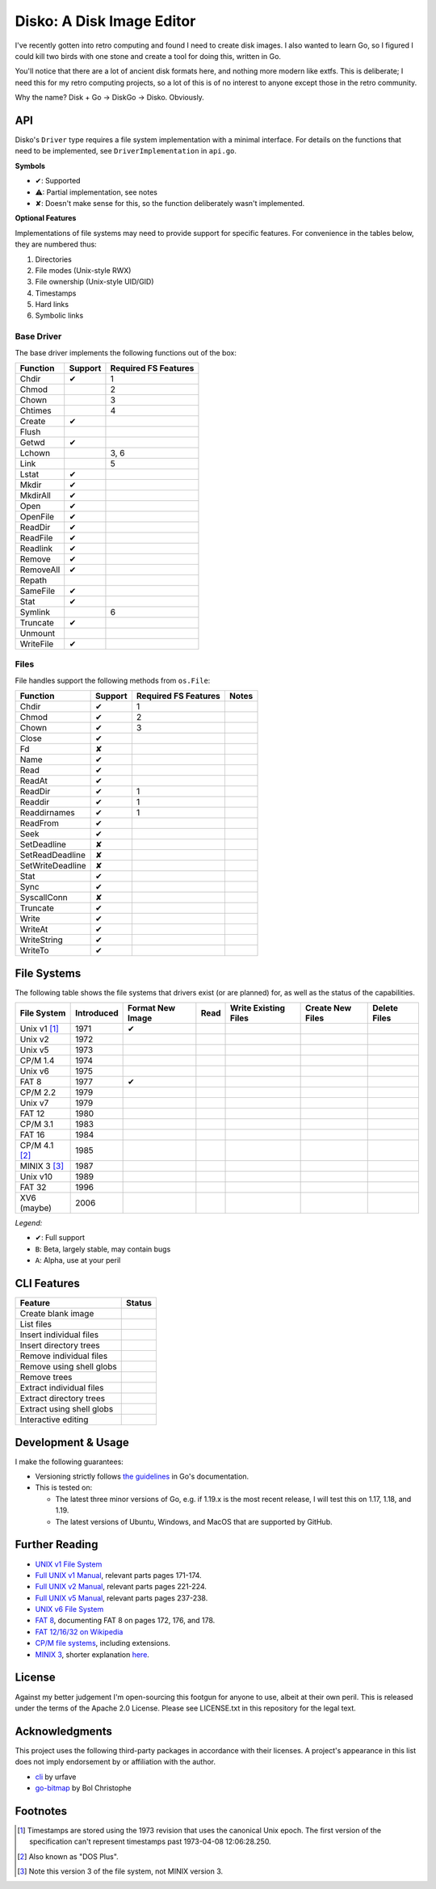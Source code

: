 Disko: A Disk Image Editor
==========================

|go-versions| |platforms|

.. |go-versions| image:: https://img.shields.io/badge/Go-1.17,%201.18,%201.19-blue.svg
.. |platforms| image::  https://img.shields.io/badge/platform-Linux%20%7C%20MacOS%20%7C%20Windows-lightgrey

I've recently gotten into retro computing and found I need to create disk images.
I also wanted to learn Go, so I figured I could kill two birds with one stone
and create a tool for doing this, written in Go.

You'll notice that there are a lot of ancient disk formats here, and nothing more
modern like extfs. This is deliberate; I need this for my retro computing projects,
so a lot of this is of no interest to anyone except those in the retro community.

Why the name? Disk + Go -> DiskGo -> Disko. Obviously.

API
---

Disko's ``Driver`` type requires a file system implementation with a minimal
interface. For details on the functions that need to be implemented, see
``DriverImplementation`` in ``api.go``.

**Symbols**

* ✔: Supported
* ⚠: Partial implementation, see notes
* ✘: Doesn't make sense for this, so the function deliberately wasn't implemented.

**Optional Features**

Implementations of file systems may need to provide support for specific features.
For convenience in the tables below, they are numbered thus:

1. Directories
2. File modes (Unix-style RWX)
3. File ownership (Unix-style UID/GID)
4. Timestamps
5. Hard links
6. Symbolic links


Base Driver
~~~~~~~~~~~

The base driver implements the following functions out of the box:

========= ======= ====================
Function  Support Required FS Features
========= ======= ====================
Chdir     ✔       1
Chmod             2
Chown             3
Chtimes           4
Create    ✔
Flush
Getwd     ✔
Lchown            3, 6
Link              5
Lstat     ✔
Mkdir     ✔
MkdirAll  ✔
Open      ✔
OpenFile  ✔
ReadDir   ✔
ReadFile  ✔
Readlink  ✔
Remove    ✔
RemoveAll ✔
Repath
SameFile  ✔
Stat      ✔
Symlink           6
Truncate  ✔
Unmount
WriteFile ✔
========= ======= ====================


Files
~~~~~

File handles support the following methods from ``os.File``:

================ ======= ==================== =====
Function         Support Required FS Features Notes
================ ======= ==================== =====
Chdir            ✔       1
Chmod            ✔       2
Chown            ✔       3
Close            ✔
Fd               ✘
Name             ✔
Read             ✔
ReadAt           ✔
ReadDir          ✔       1
Readdir          ✔       1
Readdirnames     ✔       1
ReadFrom         ✔
Seek             ✔
SetDeadline      ✘
SetReadDeadline  ✘
SetWriteDeadline ✘
Stat             ✔
Sync             ✔
SyscallConn      ✘
Truncate         ✔
Write            ✔
WriteAt          ✔
WriteString      ✔
WriteTo          ✔
================ ======= ==================== =====

File Systems
------------

The following table shows the file systems that drivers exist (or are planned)
for, as well as the status of the capabilities.

=============== ========== ================ ==== ==================== ================ ============
File System     Introduced Format New Image Read Write Existing Files Create New Files Delete Files
=============== ========== ================ ==== ==================== ================ ============
Unix v1 [#]_    1971       ✔
Unix v2         1972
Unix v5         1973
CP/M 1.4        1974
Unix v6         1975
FAT 8           1977       ✔
CP/M 2.2        1979
Unix v7         1979
FAT 12          1980
CP/M 3.1        1983
FAT 16          1984
CP/M 4.1 [#]_   1985
MINIX 3 [#]_    1987
Unix v10        1989
FAT 32          1996
XV6 (maybe)     2006
=============== ========== ================ ==== ==================== ================ ============

*Legend:*

* ✔: Full support
* ``B``: Beta, largely stable, may contain bugs
* ``A``: Alpha, use at your peril


CLI Features
------------

========================= ======
Feature                   Status
========================= ======
Create blank image
List files
Insert individual files
Insert directory trees
Remove individual files
Remove using shell globs
Remove trees
Extract individual files
Extract directory trees
Extract using shell globs
Interactive editing
========================= ======

Development & Usage
-------------------

I make the following guarantees:

* Versioning strictly follows `the guidelines <https://go.dev/doc/modules/version-numbers>`_
  in Go's documentation.
* This is tested on:

  * The latest three minor versions of Go, e.g. if 1.19.x is the most recent
    release, I will test this on 1.17, 1.18, and 1.19.
  * The latest versions of Ubuntu, Windows, and MacOS that are supported by
    GitHub.

Further Reading
---------------

* `UNIX v1 File System`_
*  `Full UNIX v1 Manual`_, relevant parts pages 171-174.
*  `Full UNIX v2 Manual`_, relevant parts pages 221-224.
*  `Full UNIX v5 Manual`_, relevant parts pages 237-238.
* `UNIX v6 File System`_
* `FAT 8`_, documenting FAT 8 on pages 172, 176, and 178.
* `FAT 12/16/32 on Wikipedia`_
* `CP/M file systems`_, including extensions.
* `MINIX 3 <https://flylib.com/books/en/3.275.1.54/1/>`_, shorter explanation `here <http://ohm.hgesser.de/sp-ss2012/Intro-MinixFS.pdf>`_.

.. _UNIX v1 File System: http://man.cat-v.org/unix-1st/5/file
.. _Full UNIX v1 Manual: http://www.bitsavers.org/pdf/bellLabs/unix/UNIX_ProgrammersManual_Nov71.pdf
.. _Full UNIX v2 Manual: https://web.archive.org/web/20161006034736/http://sunsite.icm.edu.pl/pub/unix/UnixArchive/PDP-11/Distributions/research/1972_stuff/unix_2nd_edition_manual.pdf
.. _Full UNIX v5 Manual: https://www.tuhs.org/Archive/Distributions/Research/Dennis_v5/v5man.pdf
.. _UNIX v6 File System: http://man.cat-v.org/unix-6th/5/fs
.. _FAT 12/16/32 on Wikipedia: https://en.wikipedia.org/wiki/File_Allocation_Table
.. _FAT 8: http://bitsavers.trailing-edge.com/pdf/xerox/820-II/BASIC-80_5.0.pdf
.. _CP/M file systems: https://www.seasip.info/Cpm/formats.html

License
-------

Against my better judgement I'm open-sourcing this footgun for anyone to use,
albeit at their own peril. This is released under the terms of the Apache 2.0
License. Please see LICENSE.txt in this repository for the legal text.

Acknowledgments
---------------

This project uses the following third-party packages in accordance with their
licenses. A project's appearance in this list does not imply endorsement by or
affiliation with the author.

* `cli <github.com/urfave/cli>`_ by urfave
* `go-bitmap <https://github.com/boljen/go-bitmap>`_ by Bol Christophe

Footnotes
---------

.. [#] Timestamps are stored using the 1973 revision that uses the canonical
       Unix epoch. The first version of the specification can't represent
       timestamps past 1973-04-08 12:06:28.250.
.. [#] Also known as "DOS Plus".
.. [#] Note this version 3 of the file system, not MINIX version 3.
